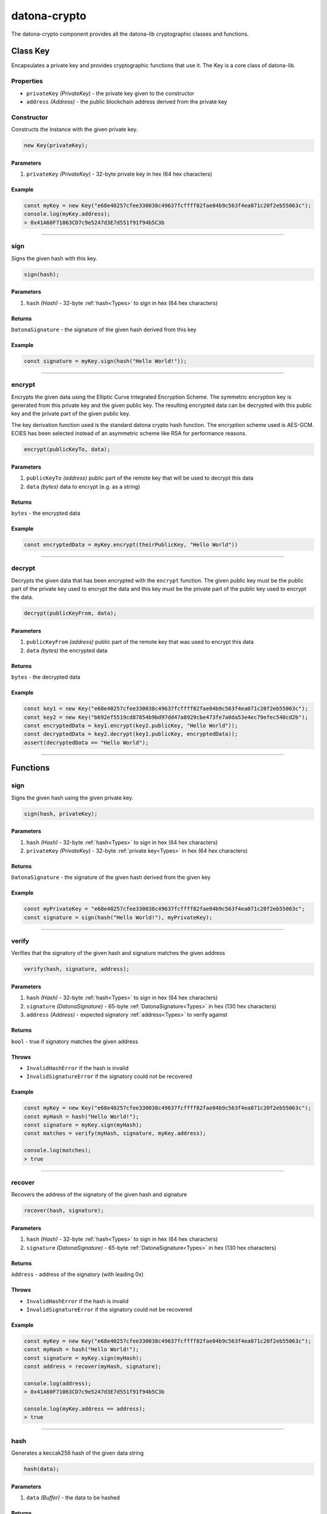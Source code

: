 .. _datona-crypto:

#############
datona-crypto
#############

The datona-crypto component provides all the datona-lib cryptographic classes and functions.

.. _Key:

*********
Class Key
*********

Encapsulates a private key and provides cryptographic functions that use it.  The Key is a core class of datona-lib.

Properties
==========

* ``privateKey`` *(PrivateKey)* - the private key given to the constructor
* ``address`` *(Address)* - the public blockchain address derived from the private key

Constructor
===========

Constructs the instance with the given private key.

.. code-block:: javascript

    new Key(privateKey);

----------
Parameters
----------

1. ``privateKey`` *(PrivateKey)* - 32-byte private key in hex (64 hex characters)

-------
Example
-------

.. code-block:: javascript

  const myKey = new Key("e68e40257cfee330038c49637fcffff82fae04b9c563f4ea071c20f2eb55063c");
  console.log(myKey.address);
  > 0x41A60F71063CD7c9e5247d3E7d551f91f94b5C3b


-----------------------------------------------------------------------------

sign
====

Signs the given hash with this key.

.. code-block:: javascript

    sign(hash);

----------
Parameters
----------

1. ``hash`` *(Hash)* - 32-byte :ref:`hash<Types>` to sign in hex (64 hex characters)

-------
Returns
-------

``DatonaSignature`` - the signature of the given hash derived from this key

-------
Example
-------

.. code-block:: javascript

  const signature = myKey.sign(hash("Hello World!"));


-----------------------------------------------------------------------------

encrypt
=======

Encrypts the given data using the Elliptic Curve Integrated Encryption Scheme.  The symmetric encryption key is generated from this private key and the given public key.  The resulting encrypted data can be decrypted with this public key and the private part of the given public key.

The key derivation function used is the standard datona crypto hash function.  The encryption scheme used is AES-GCM.  ECIES has been selected instead of an asymmetric scheme like RSA for performance reasons.

.. code-block:: javascript

    encrypt(publicKeyTo, data);

----------
Parameters
----------

1. ``publicKeyTo`` *(address)*  public part of the remote key that will be used to decrypt this data
2. ``data`` *(bytes)* data to encrypt (e.g. as a string)

-------
Returns
-------

``bytes`` - the encrypted data

-------
Example
-------

.. code-block:: javascript

  const encryptedData = myKey.encrypt(theirPublicKey, "Hello World"))


-----------------------------------------------------------------------------

decrypt
=======

Decrypts the given data that has been encrypted with the ``encrypt`` function.  The given public key must be the public part of the private key used to encrypt the data and this key must be the private part of the public key used to encrypt the data.

.. code-block:: javascript

    decrypt(publicKeyFrom, data);

----------
Parameters
----------

1. ``publicKeyFrom`` *(address)*  public part of the remote key that was used to encrypt this data
2. ``data`` *(bytes)* the encrypted data

-------
Returns
-------

``bytes`` - the decrypted data

-------
Example
-------

.. code-block:: javascript

  const key1 = new Key("e68e40257cfee330038c49637fcffff82fae04b9c563f4ea071c20f2eb55063c");
  const key2 = new Key("b692ef5519cd87854b9bd97dd47a8929cbe473fe7a0da53e4ec79efec540cd2b");
  const encryptedData = key1.encrypt(key2.publicKey, "Hello World"));
  const decryptedData = key2.decrypt(key1.publicKey, encryptedData));
  assert(decryptedData == "Hello World");


-----------------------------------------------------------------------------

*********
Functions
*********

sign
====

Signs the given hash using the given private key.

.. code-block:: javascript

    sign(hash, privateKey);

----------
Parameters
----------

1. ``hash`` *(Hash)* - 32-byte :ref:`hash<Types>` to sign in hex (64 hex characters)
2. ``privateKey`` *(PrivateKey)* - 32-byte :ref:`private key<Types>` in hex (64 hex characters)

-------
Returns
-------

``DatonaSignature`` - the signature of the given hash derived from the given key

-------
Example
-------

.. code-block:: javascript

  const myPrivateKey = "e68e40257cfee330038c49637fcffff82fae04b9c563f4ea071c20f2eb55063c";
  const signature = sign(hash("Hello World!"), myPrivateKey);


-----------------------------------------------------------------------------

verify
======

Verifies that the signatory of the given hash and signature matches the given address

.. code-block:: javascript

    verify(hash, signature, address);

----------
Parameters
----------

1. ``hash`` *(Hash)* - 32-byte :ref:`hash<Types>` to sign in hex (64 hex characters)
2. ``signature`` *(DatonaSignature)* - 65-byte :ref:`DatonaSignature<Types>` in hex (130 hex characters)
3. ``address`` *(Address)* - expected signatory :ref:`address<Types>` to verify against

-------
Returns
-------

``bool`` - true if signatory matches the given address

------
Throws
------

* ``InvalidHashError`` if the hash is invalid
* ``InvalidSignatureError`` if the signatory could not be recovered

-------
Example
-------

.. code-block:: javascript

  const myKey = new Key("e68e40257cfee330038c49637fcffff82fae04b9c563f4ea071c20f2eb55063c");
  const myHash = hash("Hello World!");
  const signature = myKey.sign(myHash);
  const matches = verify(myHash, signature, myKey.address);

  console.log(matches);
  > true


-----------------------------------------------------------------------------

recover
=======

Recovers the address of the signatory of the given hash and signature

.. code-block:: javascript

    recover(hash, signature);

----------
Parameters
----------

1. ``hash`` *(Hash)* - 32-byte :ref:`hash<Types>` to sign in hex (64 hex characters)
2. ``signature`` *(DatonaSignature)* - 65-byte :ref:`DatonaSignature<Types>` in hex (130 hex characters)

-------
Returns
-------

``Address`` - address of the signatory (with leading 0x)

------
Throws
------

* ``InvalidHashError`` if the hash is invalid
* ``InvalidSignatureError`` if the signatory could not be recovered

-------
Example
-------

.. code-block:: javascript

  const myKey = new Key("e68e40257cfee330038c49637fcffff82fae04b9c563f4ea071c20f2eb55063c");
  const myHash = hash("Hello World!");
  const signature = myKey.sign(myHash);
  const address = recover(myHash, signature);

  console.log(address);
  > 0x41A60F71063CD7c9e5247d3E7d551f91f94b5C3b

  console.log(myKey.address == address);
  > true


-----------------------------------------------------------------------------

hash
====

Generates a keccak256 hash of the given data string

.. code-block:: javascript

    hash(data);

----------
Parameters
----------

1. ``data`` *(Buffer)* - the data to be hashed

-------
Returns
-------

``Hash`` - :ref:`hash<Types>` of the given data as a 32-byte hex string (64 hex characters)

-------
Example
-------

.. code-block:: javascript

  const myHash = hash("Hello World!");

  console.log(myHash);
  > 3ea2f1d0abf3fc66cf29eebb70cbd4e7fe762ef8a09bcc06c8edf641230afec0


-----------------------------------------------------------------------------

calculateContractAddress
========================

Generates a contract address

.. code-block:: javascript

    calculateContractAddress(ownerAddress, nonce);

----------
Parameters
----------

1. ``ownerAddress`` *(Address)* - the blockchain address of the deployer
2. ``nonce`` *(uint)* - the owner's next transaction nonce

-------
Returns
-------

``Address`` - blockchain address of the contract

-------
Example
-------

.. code-block:: javascript

  const contractAddress = calculateContractAddress(myKey.address, 1);
